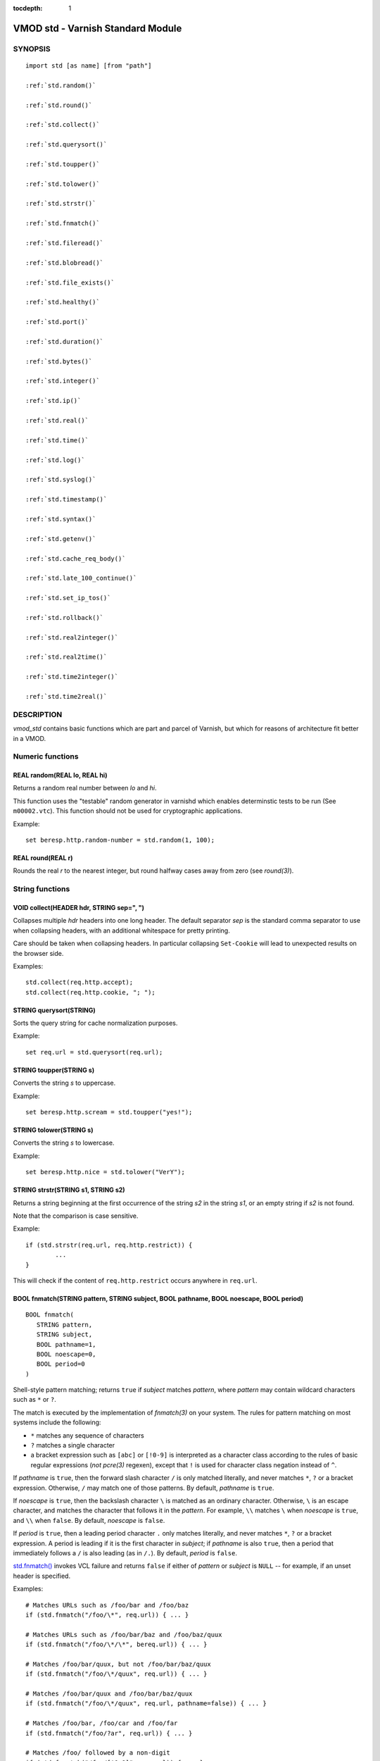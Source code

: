 ..
.. NB:  This file is machine generated, DO NOT EDIT!
..
.. Edit ./vmod_std.vcc and run make instead
..


:tocdepth: 1


.. _vmod_std(3):

==================================
VMOD std - Varnish Standard Module
==================================

SYNOPSIS
========

.. parsed-literal::

  import std [as name] [from "path"]
  
  :ref:`std.random()`
   
  :ref:`std.round()`
   
  :ref:`std.collect()`
   
  :ref:`std.querysort()`
   
  :ref:`std.toupper()`
   
  :ref:`std.tolower()`
   
  :ref:`std.strstr()`
   
  :ref:`std.fnmatch()`
   
  :ref:`std.fileread()`
   
  :ref:`std.blobread()`
   
  :ref:`std.file_exists()`
   
  :ref:`std.healthy()`
   
  :ref:`std.port()`
   
  :ref:`std.duration()`
   
  :ref:`std.bytes()`
   
  :ref:`std.integer()`
   
  :ref:`std.ip()`
   
  :ref:`std.real()`
   
  :ref:`std.time()`
   
  :ref:`std.log()`
   
  :ref:`std.syslog()`
   
  :ref:`std.timestamp()`
   
  :ref:`std.syntax()`
   
  :ref:`std.getenv()`
   
  :ref:`std.cache_req_body()`
   
  :ref:`std.late_100_continue()`
   
  :ref:`std.set_ip_tos()`
   
  :ref:`std.rollback()`
   
  :ref:`std.real2integer()`
   
  :ref:`std.real2time()`
   
  :ref:`std.time2integer()`
   
  :ref:`std.time2real()`
   
DESCRIPTION
===========

.. note: not using :ref:`vmod_std(3)` because it expands to "VMOD
   std - Varnish Standard Module" and here just the plan vmod name
   makes more sense.

*vmod_std* contains basic functions which are part and parcel of
Varnish, but which for reasons of architecture fit better in a VMOD.

Numeric functions
=================

.. _std.random():

REAL random(REAL lo, REAL hi)
-----------------------------

Returns a random real number between *lo* and *hi*.

This function uses the "testable" random generator in varnishd which
enables determinstic tests to be run (See ``m00002.vtc``).  This
function should not be used for cryptographic applications.

Example::

	set beresp.http.random-number = std.random(1, 100);

.. _std.round():

REAL round(REAL r)
------------------

Rounds the real *r* to the nearest integer, but round halfway cases
away from zero (see `round(3)`).


String functions
================

.. _std.collect():

VOID collect(HEADER hdr, STRING sep=", ")
-----------------------------------------

Collapses multiple *hdr* headers into one long header. The default
separator *sep* is the standard comma separator to use when collapsing
headers, with an additional whitespace for pretty printing.

Care should be taken when collapsing headers. In particular collapsing
``Set-Cookie`` will lead to unexpected results on the browser side.

Examples::

	std.collect(req.http.accept);
	std.collect(req.http.cookie, "; ");

.. _std.querysort():

STRING querysort(STRING)
------------------------

Sorts the query string for cache normalization purposes.

Example::

	set req.url = std.querysort(req.url);

.. _std.toupper():

STRING toupper(STRING s)
------------------------

Converts the string *s* to uppercase.

Example::

	set beresp.http.scream = std.toupper("yes!");

.. _std.tolower():

STRING tolower(STRING s)
------------------------

Converts the string *s* to lowercase.

Example::

	set beresp.http.nice = std.tolower("VerY");

.. _std.strstr():

STRING strstr(STRING s1, STRING s2)
-----------------------------------

Returns a string beginning at the first occurrence of the string *s2*
in the string *s1*, or an empty string if *s2* is not found.

Note that the comparison is case sensitive.

Example::

	if (std.strstr(req.url, req.http.restrict)) {
		...
	}

This will check if the content of ``req.http.restrict`` occurs
anywhere in ``req.url``.

.. _std.fnmatch():

BOOL fnmatch(STRING pattern, STRING subject, BOOL pathname, BOOL noescape, BOOL period)
---------------------------------------------------------------------------------------

::

   BOOL fnmatch(
      STRING pattern,
      STRING subject,
      BOOL pathname=1,
      BOOL noescape=0,
      BOOL period=0
   )

Shell-style pattern matching; returns ``true`` if *subject* matches
*pattern*, where *pattern* may contain wildcard characters such as ``*``
or ``?``.

The match is executed by the implementation of `fnmatch(3)` on your
system. The rules for pattern matching on most systems include the
following:

* ``*`` matches any sequence of characters

* ``?`` matches a single character

* a bracket expression such as ``[abc]`` or ``[!0-9]`` is interpreted
  as a character class according to the rules of basic regular
  expressions (*not* `pcre(3)` regexen), except that ``!`` is used for
  character class negation instead of ``^``.

If *pathname* is ``true``, then the forward slash character ``/`` is
only matched literally, and never matches ``*``, ``?`` or a bracket
expression. Otherwise, ``/`` may match one of those patterns.  By
default, *pathname* is ``true``.

If *noescape* is ``true``, then the backslash character ``\`` is
matched as an ordinary character. Otherwise, ``\`` is an escape
character, and matches the character that follows it in the
*pattern*. For example, ``\\`` matches ``\`` when *noescape* is
``true``, and ``\\`` when ``false``. By default, *noescape* is
``false``.

If *period* is ``true``, then a leading period character ``.`` only
matches literally, and never matches ``*``, ``?`` or a bracket
expression. A period is leading if it is the first character in
*subject*; if *pathname* is also ``true``, then a period that
immediately follows a ``/`` is also leading (as in ``/.``).  By
default, *period* is ``false``.

`std.fnmatch()`_ invokes VCL failure and returns ``false`` if
either of *pattern* or *subject* is ``NULL`` -- for example, if an
unset header is specified.

Examples::

	# Matches URLs such as /foo/bar and /foo/baz
	if (std.fnmatch("/foo/\*", req.url)) { ... }

	# Matches URLs such as /foo/bar/baz and /foo/baz/quux
	if (std.fnmatch("/foo/\*/\*", bereq.url)) { ... }

	# Matches /foo/bar/quux, but not /foo/bar/baz/quux
	if (std.fnmatch("/foo/\*/quux", req.url)) { ... }

	# Matches /foo/bar/quux and /foo/bar/baz/quux
	if (std.fnmatch("/foo/\*/quux", req.url, pathname=false)) { ... }

	# Matches /foo/bar, /foo/car and /foo/far
	if (std.fnmatch("/foo/?ar", req.url)) { ... }

	# Matches /foo/ followed by a non-digit
	if (std.fnmatch("/foo/[!0-9]", req.url)) { ... }


File(system) functions
======================

.. _std.fileread():

STRING fileread(STRING)
-----------------------

Reads a text file and returns a string with the content.

The entire file is cached on the first call, and subsequent calls
will return this cached contents, even if the file has changed in
the meantime.

For binary files, use std.blobread() instead.

Example::

	synthetic("Response was served by " + std.fileread("/etc/hostname"));

Consider that the entire contents of the file appear in the string
that is returned, including newlines that may result in invalid
headers if `std.fileread()`_ is used to form a header. In that
case, you may need to modify the string, for example with
``regsub()`` (see :ref:`vcl(7)`)::

  set beresp.http.served-by = regsub(std.fileread("/etc/hostname"), "\R$", "");

.. _std.blobread():

BLOB blobread(STRING)
---------------------

Reads any file and returns a blob with the content.

The entire file is cached on the first call, and subsequent calls
will return this cached contents, even if the file has changed in
the meantime.

.. _std.file_exists():

BOOL file_exists(STRING path)
-----------------------------

Returns ``true`` if path or the file pointed to by path exists,
``false`` otherwise.

Example::

	if (std.file_exists("/etc/return_503")) {
		return (synth(503, "Varnish is in maintenance"));
	}


Type Inspection functions
=========================

.. _std.healthy():

BOOL healthy(BACKEND be)
------------------------

Returns ``true`` if the backend *be* is healthy.

.. _std.port():

INT port(IP ip)
---------------

Returns the port number of the IP address *ip*. Always returns ``0``
for a ``*.ip`` variable when the address is a Unix domain socket.

Type Conversion functions
=========================

These functions all have the same form::

	TYPE type([arguments], [fallback TYPE])

Precisely one of the *arguments* must be provided (besides the
optional *fallback*), and it will be converted to *TYPE*.

If conversion fails, *fallback* will be returned and if no
fallback was specified, the VCL will be failed.

.. _std.duration():

DURATION duration([STRING s], [DURATION fallback], [REAL real], [INT integer])
------------------------------------------------------------------------------

::

   DURATION duration(
      [STRING s],
      [DURATION fallback],
      [REAL real],
      [INT integer]
   )

Returns a DURATION from a STRING, REAL or INT argument.

For a STRING *s* argument, *s* must be quantified by ``ms``
(milliseconds), ``s`` (seconds), ``m`` (minutes), ``h`` (hours),``d``
(days), ``w`` (weeks) or ``y`` (years) units.

*real* and *integer* arguments are taken as seconds.

If the conversion of an *s* argument fails, *fallback* will be
returned if provided, or a VCL failure will be triggered.

Conversions from *real* and *integer* arguments never fail.

Only one of the *s*, *real* or *integer* arguments may be given or a VCL
failure will be triggered.

Examples::
	set beresp.ttl = std.duration("1w", 3600s);
	set beresp.ttl = std.duration(real=1.5);
	set beresp.ttl = std.duration(integer=10);

.. _std.bytes():

BYTES bytes([STRING s], [BYTES fallback], [REAL real], [INT integer])
---------------------------------------------------------------------

::

   BYTES bytes(
      [STRING s],
      [BYTES fallback],
      [REAL real],
      [INT integer]
   )

Returns BYTES from a STRING, REAL or INT argument.

A STRING *s* argument can be quantified with a multiplier (``k``
(kilo), ``m`` (mega), ``g`` (giga), ``t`` (tera) or ``p`` (peta)).

*real* and *integer* arguments are taken as bytes.

If the conversion of an *s* argument fails, *fallback* will be
returned if provided, or a VCL failure will be triggered.

Other conversions may fail if the argument can not be represented,
because it is negative, too small or too large. Again, *fallback* will
be returned if provided, or a VCL failure will be triggered.

*real* arguments will be rounded down.

Only one of the *s*, *real* or *integer* arguments may be given or a VCL
failure will be triggered.

Example::
	std.cache_req_body(std.bytes(something.somewhere, 10K));
	std.cache_req_body(std.bytes(integer=10*1024));
	std.cache_req_body(std.bytes(real=10.0*1024));

.. _std.integer():

INT integer([STRING s], [INT fallback], [BOOL bool], [BYTES bytes], [DURATION duration], [REAL real], [TIME time])
------------------------------------------------------------------------------------------------------------------

::

   INT integer(
      [STRING s],
      [INT fallback],
      [BOOL bool],
      [BYTES bytes],
      [DURATION duration],
      [REAL real],
      [TIME time]
   )

Returns an INT from a STRING, BOOL or other quantity.

If the conversion of an *s* argument fails, *fallback* will be
returned if provided, or a VCL failure will be triggered.

A *bool* argument will be returned as 0 for ``false`` and 1 for
``true``. This conversion will never fail.

For a *bytes* argument, the number of bytes will be returned.  This
conversion will never fail.

A *duration* argument will be rounded down to the number of seconds
and returned.

A *real* argument will be rounded down and returned.

For a *time* argument, the number of seconds since the UNIX epoch
(1970-01-01 00:00:00 UTC) will be returned.

*duration*, *real* and *time* conversions may fail if the argument can
not be represented because it is too small or too large. If so,
*fallback* will be returned if provided, or a VCL failure will be
triggered.

Only one of the *s*, *bool*, *bytes*, *duration*, *real* or *time*
arguments may be given or a VCL failure will be triggered.

Examples::

	if (std.integer(req.http.foo, 0) > 5) {
		...
	}

	set resp.http.answer = std.integer(real=126.42/3);

.. _std.ip():

IP ip(STRING s, [IP fallback], BOOL resolve=1, [STRING p])
----------------------------------------------------------

Converts the string *s* to the first IP number returned by the system
library function `getaddrinfo(3)`. If conversion fails, *fallback* will
be returned or VCL failure will happen.

The IP address includes a port number that can be found with ``std.port()``
that defaults to 80. The default port can be set to a different value with
the *p* argument. It will be overriden if *s* contains both an IP address
and a port number or service name.

When *s* contains both, the syntax is either ``address:port`` or
``address port``. If the address is a numerical IPv6 address it must be
enclosed between brackets, for example ``[::1] 80`` or ``[::1]:http``.
The *fallback* may also contain both an address and a port, but its default
port is always 80.

If *resolve* is false, `getaddrinfo(3)` is called using ``AI_NUMERICHOST``
and ``AI_NUMERICSERV`` to avoid network lookups depending on the system's
`getaddrinfo(3)` or nsswitch configuration. This makes "numerical" IP
strings and services cheaper to convert.

Example::

	if (std.ip(req.http.X-forwarded-for, "0.0.0.0") ~ my_acl) {
		...
	}

.. _std.real():

REAL real([STRING s], [REAL fallback], [INT integer], [BOOL bool], [BYTES bytes], [DURATION duration], [TIME time])
-------------------------------------------------------------------------------------------------------------------

::

   REAL real(
      [STRING s],
      [REAL fallback],
      [INT integer],
      [BOOL bool],
      [BYTES bytes],
      [DURATION duration],
      [TIME time]
   )

Returns a REAL from a STRING, BOOL or other quantity.

If the conversion of an *s* argument fails, *fallback* will be
returned if provided, or a VCL failure will be triggered.

A *bool* argument will be returned as 0.0 for ``false`` and 1.0 for
``true``.

For a *bytes* argument, the number of bytes will be returned.

For a *duration* argument, the number of seconds will be returned.

An *integer* argument will be returned as a REAL.

For a *time* argument, the number of seconds since the UNIX epoch
(1970-01-01 00:00:00 UTC) will be returned.

None of these conversions other than *s* will fail.

Only one of the *s*, *integer*, *bool*, *bytes*, *duration* or *time*
arguments may be given or a VCL failure will be triggered.

Example::

	if (std.real(req.http.foo, 0.0) > 5.5) {
		...
	}

.. _std.time():

TIME time([STRING s], [TIME fallback], [REAL real], [INT integer])
------------------------------------------------------------------

::

   TIME time([STRING s], [TIME fallback], [REAL real], [INT integer])

Returns a TIME from a STRING, REAL or INT argument.

For a STRING *s* argument, the following formats are supported::

	"Sun, 06 Nov 1994 08:49:37 GMT"
	"Sunday, 06-Nov-94 08:49:37 GMT"
	"Sun Nov  6 08:49:37 1994"
	"1994-11-06T08:49:37"
	"784111777.00"
	"784111777"

*real* and *integer* arguments are taken as seconds since the epoch.

If the conversion of an *s* argument fails or a negative *real* or
*integer* argument is given, *fallback* will be returned if provided,
or a VCL failure will be triggered.

Examples::

	if (std.time(resp.http.last-modified, now) < now - 1w) {
		...
	}

	if (std.time(int=2147483647) < now - 1w) {
		...
	}

LOGGING functions
=================

.. _std.log():

VOID log(STRING s)
------------------

Logs the string *s* to the shared memory log, using :ref:`vsl(7)` tag
``SLT_VCL_Log``.

Example::

	std.log("Something fishy is going on with the vhost " + req.http.host);

.. _std.syslog():

VOID syslog(INT priority, STRING s)
-----------------------------------

Logs the string *s* to syslog tagged with *priority*. *priority* is
formed by ORing the facility and level values. See your system's
``syslog.h`` file for possible values.

Notice: Unlike VCL and other functions in the std vmod, this function
will not fail VCL processing for workspace overflows: For an out of
workspace condition, the `std.syslog()`_ function has no effect.

Example::

	std.syslog(9, "Something is wrong");

This will send a message to syslog using ``LOG_USER | LOG_ALERT``.

.. _std.timestamp():

VOID timestamp(STRING s)
------------------------

Introduces a timestamp in the log with the current time, using the
string *s* as the label. This is useful to time the execution of lengthy
VCL subroutines, and makes the timestamps inserted automatically by
Varnish more accurate.

Example::

	std.timestamp("curl-request");


CONTROL and INFORMATION functions
=================================

.. _std.syntax():

BOOL syntax(REAL)
-----------------

Returns ``true`` if VCL version is at least *REAL*.

.. _std.getenv():

STRING getenv(STRING name)
--------------------------

Return environment variable *name* or the empty string. See `getenv(3)`.

Example::

	set req.http.My-Env = std.getenv("MY_ENV");

.. _std.cache_req_body():

BOOL cache_req_body(BYTES size)
-------------------------------

Caches the request body if it is smaller than *size*.  Returns
``true`` if the body was cached, ``false`` otherwise.

Normally the request body can only be sent once. Caching it enables
retrying backend requests with a request body, as usually the case
with ``POST`` and ``PUT``.

Example::

	if (std.cache_req_body(1KB)) {
		...
	}

.. _std.late_100_continue():

VOID late_100_continue(BOOL late)
---------------------------------

Controls when varnish reacts to an ``Expect: 100-continue`` client
request header.

Varnish always generates a ``100 Continue`` response if requested by
the client trough the ``Expect: 100-continue`` header when waiting for
request body data.

But, by default, the ``100 Continue`` response is already generated
immediately after ``vcl_recv`` returns to reduce latencies under the
assumption that the request body will be read eventually.

Calling ``std.late_100_continue(true)`` in ``vcl_recv`` will cause the
``100 Continue`` response to only be sent when needed. This may cause
additional latencies for processing request bodies, but is the correct
behavior by strict interpretation of RFC7231.

This function has no effect outside ``vcl_recv`` and after calling
``std.cache_req_body()`` or any other function consuming the request
body.

Example::

	vcl_recv {
		std.late_100_continue(true);

		if (req.method == "POST") {
			std.late_100_continue(false);
			return (pass);
		}
		...
	 }

.. _std.set_ip_tos():

VOID set_ip_tos(INT tos)
------------------------

Sets the IP type-of-service (TOS) field for the current session to
*tos*. Silently ignored if the listen address is a Unix domain socket.

Please note that the TOS field is not removed by the end of the
request so probably want to set it on every request should you utilize
it.

Example::

	if (req.url ~ "^/slow/") {
		std.set_ip_tos(0);
	}

.. _std.rollback():

VOID rollback(HTTP h)
---------------------

Restores the *h* HTTP headers to their original state.

Example::

	std.rollback(bereq);


DEPRECATED functions
====================

.. _std.real2integer():

INT real2integer(REAL r, INT fallback)
--------------------------------------

**DEPRECATED**: This function will be removed in a future version of
varnish, use `std.integer()`_ with a *real* argument and the
`std.round()`_ function instead, for example::

	std.integer(real=std.round(...), fallback=...)

Rounds the real *r* to the nearest integer, but round halfway cases
away from zero (see `round(3)`). If conversion fails, *fallback* will
be returned.

Examples::

	set req.http.integer = std.real2integer(1140618699.00, 0);
	set req.http.posone = real2integer( 0.5, 0);	# =  1.0
	set req.http.negone = real2integer(-0.5, 0);	# = -1.0

.. _std.real2time():

TIME real2time(REAL r, TIME fallback)
-------------------------------------

**DEPRECATED**: This function will be removed in a future version of
varnish, use `std.time()`_ with a *real* argument and the
`std.round()`_ function instead, for example::

	std.time(real=std.round(...), fallback=...)

Rounds the real *r* to the nearest integer (see
`std.real2integer()`_) and returns the corresponding time when
interpreted as a unix epoch. If conversion fails, *fallback* will be
returned.

Example::

	set req.http.time = std.real2time(1140618699.00, now);

.. _std.time2integer():

INT time2integer(TIME t, INT fallback)
--------------------------------------

**DEPRECATED**: This function will be removed in a future version of
varnish, use `std.integer()`_ with a *time* argument instead, for
example::

	std.integer(time=..., fallback=...)

Converts the time *t* to a integer. If conversion fails,
*fallback* will be returned.

Example::

	set req.http.int = std.time2integer(now, 0);

.. _std.time2real():

REAL time2real(TIME t, REAL fallback)
-------------------------------------

**DEPRECATED**: This function will be removed in a future version of
varnish, use `std.real()`_ with a *time* argument instead, for
example::

	std.real(time=..., fallback=...)

Converts the time *t* to a real. If conversion fails, *fallback* will
be returned.

Example::

	set req.http.real = std.time2real(now, 1.0);



SEE ALSO
========

* :ref:`varnishd(1)`
* :ref:`vsl(7)`
* `fnmatch(3)`

COPYRIGHT
=========

::

  Copyright (c) 2010-2017 Varnish Software AS
  All rights reserved.
 
  Author: Poul-Henning Kamp <phk@FreeBSD.org>
 
  SPDX-License-Identifier: BSD-2-Clause
 
  Redistribution and use in source and binary forms, with or without
  modification, are permitted provided that the following conditions
  are met:
  1. Redistributions of source code must retain the above copyright
     notice, this list of conditions and the following disclaimer.
  2. Redistributions in binary form must reproduce the above copyright
     notice, this list of conditions and the following disclaimer in the
     documentation and/or other materials provided with the distribution.
 
  THIS SOFTWARE IS PROVIDED BY THE AUTHOR AND CONTRIBUTORS ``AS IS'' AND
  ANY EXPRESS OR IMPLIED WARRANTIES, INCLUDING, BUT NOT LIMITED TO, THE
  IMPLIED WARRANTIES OF MERCHANTABILITY AND FITNESS FOR A PARTICULAR PURPOSE
  ARE DISCLAIMED.  IN NO EVENT SHALL AUTHOR OR CONTRIBUTORS BE LIABLE
  FOR ANY DIRECT, INDIRECT, INCIDENTAL, SPECIAL, EXEMPLARY, OR CONSEQUENTIAL
  DAMAGES (INCLUDING, BUT NOT LIMITED TO, PROCUREMENT OF SUBSTITUTE GOODS
  OR SERVICES; LOSS OF USE, DATA, OR PROFITS; OR BUSINESS INTERRUPTION)
  HOWEVER CAUSED AND ON ANY THEORY OF LIABILITY, WHETHER IN CONTRACT, STRICT
  LIABILITY, OR TORT (INCLUDING NEGLIGENCE OR OTHERWISE) ARISING IN ANY WAY
  OUT OF THE USE OF THIS SOFTWARE, EVEN IF ADVISED OF THE POSSIBILITY OF
  SUCH DAMAGE.
